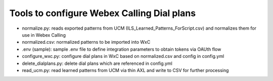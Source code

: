 Tools to configure Webex Calling Dial plans
===========================================

- normalize.py: reads exported patterns from UCM (ILS_Learned_Patterns_ForScript.csv) and normalizes them for use in
  Webex Calling
- normalized.csv: normalized patterns to be imported into WxC
- .env (sample): sample .env file to define integration parameters to obtain tokens via OAUth flow
- configure_wxc.py: configure dial plans in WxC based on normalized.csv and config in config.yml
- delete_dialplans.py: delete dial plans which are referenced in config.yml
- read_ucm.py: read learned patterns from UCM via thin AXL and write to CSV for further processing
